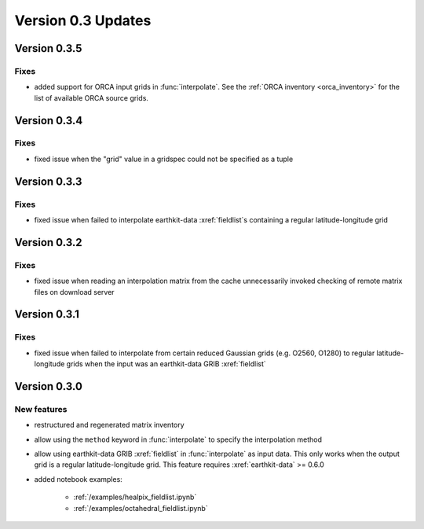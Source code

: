 Version 0.3 Updates
/////////////////////////

Version 0.3.5
===============

Fixes
++++++++++++++++
- added support for ORCA input grids in :func:`interpolate`. See the :ref:`ORCA inventory <orca_inventory>` for the list of available ORCA source grids.


Version 0.3.4
===============

Fixes
++++++++++++++++
- fixed issue when the "grid" value in a gridspec could not be specified as a tuple


Version 0.3.3
===============

Fixes
++++++++++++++++
- fixed issue when failed to interpolate earthkit-data :xref:`fieldlist`\ s containing a regular latitude-longitude grid


Version 0.3.2
===============

Fixes
++++++++++++++++
- fixed issue when reading an interpolation matrix from the cache unnecessarily invoked checking of remote matrix files on download server


Version 0.3.1
===============

Fixes
++++++++++++++++
- fixed issue when failed to interpolate from certain reduced Gaussian grids (e.g. O2560, O1280) to regular latitude-longitude grids when the input was an earthkit-data GRIB :xref:`fieldlist`


Version 0.3.0
===============

New features
++++++++++++++++
- restructured and regenerated matrix inventory
- allow using the ``method`` keyword in :func:`interpolate` to specify the interpolation method
- allow using earthkit-data GRIB :xref:`fieldlist` in :func:`interpolate` as input data. This only works when  the output grid is a regular latitude-longitude grid. This feature requires :xref:`earthkit-data` >= 0.6.0
- added notebook examples:

   - :ref:`/examples/healpix_fieldlist.ipynb`
   - :ref:`/examples/octahedral_fieldlist.ipynb`
